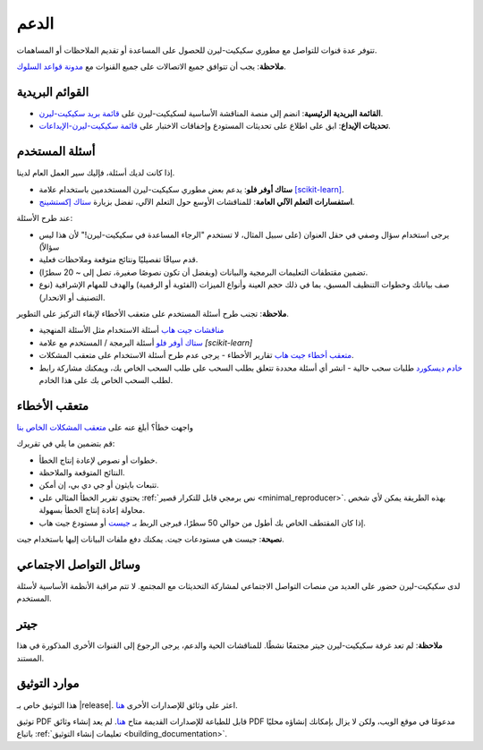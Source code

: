 =======
الدعم
=======

تتوفر عدة قنوات للتواصل مع مطوري سكيكيت-ليرن للحصول على المساعدة أو تقديم الملاحظات أو المساهمات.

**ملاحظة**: يجب أن تتوافق جميع الاتصالات على جميع القنوات مع `مدونة قواعد السلوك <https://github.com/scikit-learn/scikit-learn/blob/main/CODE_OF_CONDUCT.md>`_.


.. _announcements_and_notification:

القوائم البريدية
================

- **القائمة البريدية الرئيسية**: انضم إلى منصة المناقشة الأساسية لسكيكيت-ليرن على `قائمة بريد سكيكيت-ليرن <https://mail.python.org/mailman/listinfo/scikitlearn>`_.

- **تحديثات الإيداع**: ابق على اطلاع على تحديثات المستودع وإخفاقات الاختبار على `قائمة سكيكيت-ليرن-الإيداعات <https://lists.sourceforge.net/lists/listinfo/scikit-learn-commits>`_.

.. _user_questions:

أسئلة المستخدم
==============

إذا كانت لديك أسئلة، فإليك سير العمل العام لدينا.

- **ستاك أوفر فلو**: يدعم بعض مطوري سكيكيت-ليرن المستخدمين باستخدام علامة `[scikit-learn] <https://stackoverflow.com/questions/tagged/scikit-learn>`_.

- **استفسارات التعلم الآلي العامة**: للمناقشات الأوسع حول التعلم الآلي، تفضل بزيارة `ستاك إكستشينج <https://stats.stackexchange.com/>`_.

عند طرح الأسئلة:

- يرجى استخدام سؤال وصفي في حقل العنوان (على سبيل المثال، لا تستخدم "الرجاء المساعدة في سكيكيت-ليرن!" لأن هذا ليس سؤالاً)

- قدم سياقًا تفصيليًا ونتائج متوقعة وملاحظات فعلية.

- تضمين مقتطفات التعليمات البرمجية والبيانات (ويفضل أن تكون نصوصًا صغيرة، تصل إلى ~ 20 سطرًا).

- صف بياناتك وخطوات التنظيف المسبق، بما في ذلك حجم العينة وأنواع الميزات (الفئوية أو الرقمية) والهدف للمهام الإشرافية (نوع التصنيف أو الانحدار).

**ملاحظة**: تجنب طرح أسئلة المستخدم على متعقب الأخطاء لإبقاء التركيز على التطوير.

- `مناقشات جيت هاب <https://github.com/scikit-learn/scikit-learn/discussions>`_
  أسئلة الاستخدام مثل الأسئلة المنهجية

- `ستاك أوفر فلو <https://stackoverflow.com/questions/tagged/scikit-learn>`_
  أسئلة البرمجة / المستخدم مع علامة `[scikit-learn]`

- `متعقب أخطاء جيت هاب <https://github.com/scikit-learn/scikit-learn/issues>`_
  تقارير الأخطاء - يرجى عدم طرح أسئلة الاستخدام على متعقب المشكلات.

- `خادم ديسكورد <https://discord.gg/h9qyrK8Jc8>`_
  طلبات سحب حالية - انشر أي أسئلة محددة تتعلق بطلب السحب على طلب السحب الخاص بك، ويمكنك مشاركة رابط لطلب السحب الخاص بك على هذا الخادم.

.. _bug_tracker:

متعقب الأخطاء
=============

واجهت خطأ؟ أبلغ عنه على `متعقب المشكلات الخاص بنا <https://github.com/scikit-learn/scikit-learn/issues>`_

قم بتضمين ما يلي في تقريرك:

- خطوات أو نصوص لإعادة إنتاج الخطأ.

- النتائج المتوقعة والملاحظة.

- تتبعات بايثون أو جي دي بي، إن أمكن.

- يحتوي تقرير الخطأ المثالي على :ref:`نص برمجي قابل للتكرار قصير <minimal_reproducer>`. بهذه الطريقة يمكن لأي شخص محاولة إعادة إنتاج الخطأ بسهولة.

- إذا كان المقتطف الخاص بك أطول من حوالي 50 سطرًا، فيرجى الربط بـ `جيست <https://gist.github.com>`_ أو مستودع جيت هاب.

**نصيحة**: جيست هي مستودعات جيت. يمكنك دفع ملفات البيانات إليها باستخدام جيت.

.. _social_media:

وسائل التواصل الاجتماعي
=======================

لدى سكيكيت-ليرن حضور على العديد من منصات التواصل الاجتماعي لمشاركة التحديثات مع المجتمع. لا تتم مراقبة الأنظمة الأساسية لأسئلة المستخدم.

.. _gitter:

جيتر
======

**ملاحظة**: لم تعد غرفة سكيكيت-ليرن جيتر مجتمعًا نشطًا. للمناقشات الحية والدعم، يرجى الرجوع إلى القنوات الأخرى المذكورة في هذا المستند.

.. _documentation_resources:

موارد التوثيق
=============

هذا التوثيق خاص بـ |release|. اعثر على وثائق للإصدارات الأخرى `هنا <https://scikit-learn.org/dev/versions.html>`__.

توثيق PDF قابل للطباعة للإصدارات القديمة متاح `هنا <https://sourceforge.net/projects/scikit-learn/files/documentation/>`_.
لم يعد إنشاء وثائق PDF مدعومًا في موقع الويب، ولكن لا يزال بإمكانك إنشاؤه محليًا باتباع
:ref:`تعليمات إنشاء التوثيق <building_documentation>`.
